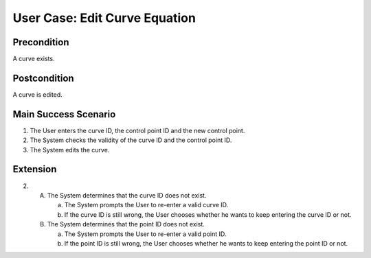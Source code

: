 User Case: Edit Curve Equation
==============================

Precondition
------------

A curve exists.

Postcondition
-------------

A curve is edited.

Main Success Scenario
---------------------

1. The User enters the curve ID, the control point ID and the new control point.
2. The System checks the validity of the curve ID and the control point ID.
3. The System edits the curve.

Extension
---------

2.

   A. The System determines that the curve ID does not exist.

      a. The System prompts the User to re-enter a valid curve ID.
      b. If the curve ID is still wrong, the User chooses whether he wants to
         keep entering the curve ID or not.

   B. The System determines that the point ID does not exist.
      
      a. The System prompts the User to re-enter a valid point ID.
      b. If the point ID is still wrong, the User chooses whether he wants to
         keep entering the point ID or not.

